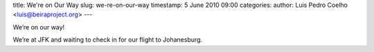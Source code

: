 title: We're on Our Way 
slug: we-re-on-our-way
timestamp: 5 June 2010 09:00
categories: 
author: Luis Pedro Coelho <luis@beiraproject.org>
---

We’re on our way!

We’re at JFK and waiting to check in for our flight to Johanesburg.
